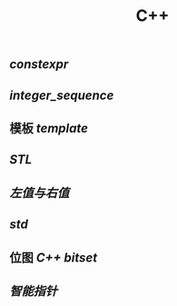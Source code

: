 #+TITLE: C++

** [[constexpr]]
** [[integer_sequence]]
** 模板 [[template]]
** [[STL]]
** [[左值与右值]]
** [[std]]
** 位图 [[C++ bitset]]
** [[智能指针]]

